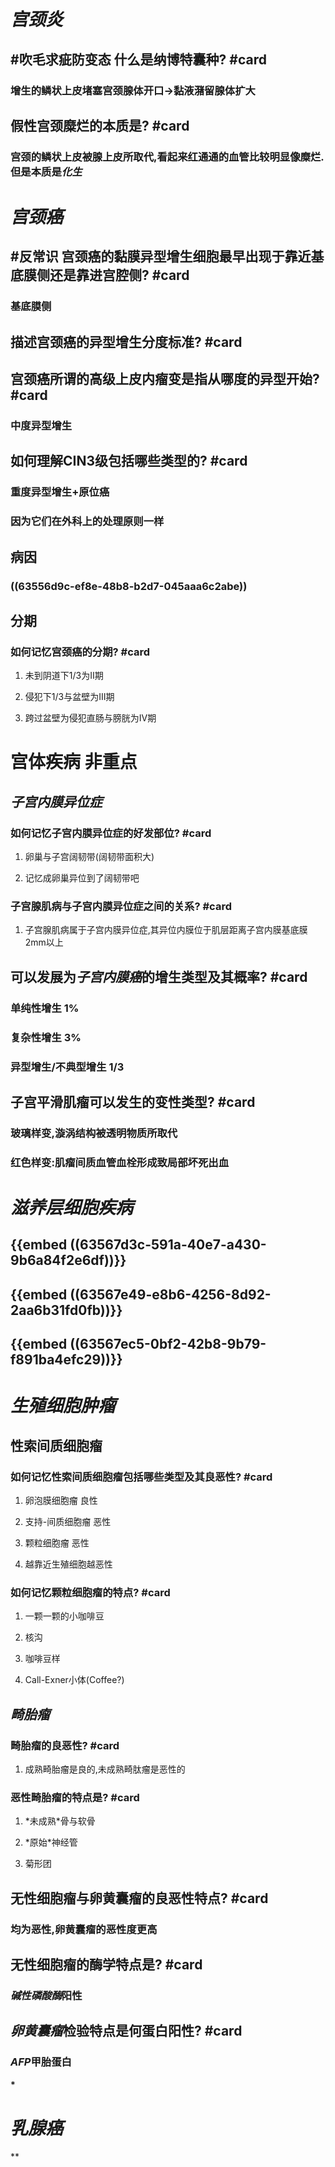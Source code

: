 * [[宫颈炎]]
:PROPERTIES:
:collapsed: true
:END:
** #吹毛求疵防变态 什么是纳博特囊种? #card
*** 增生的鳞状上皮堵塞宫颈腺体开口→黏液潴留腺体扩大
** 假性宫颈糜烂的本质是? #card
*** 宫颈的鳞状上皮被腺上皮所取代,看起来红通通的血管比较明显像糜烂.但是本质是[[化生]]
* [[宫颈癌]]
:PROPERTIES:
:collapsed: true
:END:
** #反常识 宫颈癌的黏膜异型增生细胞最早出现于靠近基底膜侧还是靠进宫腔侧? #card
*** 基底膜侧
** 描述宫颈癌的异型增生分度标准? #card
*** [[../assets/image_1666848265971_0.png]]
** 宫颈癌所谓的高级上皮内瘤变是指从哪度的异型开始? #card
*** 中度异型增生
** 如何理解CIN3级包括哪些类型的? #card
*** 重度异型增生+原位癌
*** 因为它们在外科上的处理原则一样
** 病因
*** ((63556d9c-ef8e-48b8-b2d7-045aaa6c2abe))
** 分期
*** 如何记忆宫颈癌的分期? #card
**** 未到阴道下1/3为Ⅱ期
**** 侵犯下1/3与盆壁为Ⅲ期
**** 跨过盆壁为侵犯直肠与膀胱为Ⅳ期
* 宫体疾病 非重点
:PROPERTIES:
:collapsed: true
:END:
** [[子宫内膜异位症]]
*** 如何记忆子宫内膜异位症的好发部位? #card
**** 卵巢与子宫阔韧带(阔韧带面积大)
**** 记忆成卵巢异位到了阔韧带吧
*** 子宫腺肌病与子宫内膜异位症之间的关系? #card
**** 子宫腺肌病属于子宫内膜异位症,其异位内膜位于肌层距离子宫内膜基底膜2mm以上
** 可以发展为[[子宫内膜癌]]的增生类型及其概率? #card
*** 单纯性增生 1%
*** 复杂性增生 3%
*** 异型增生/不典型增生 1/3
** 子宫平滑肌瘤可以发生的变性类型? #card
*** 玻璃样变,漩涡结构被透明物质所取代
*** 红色样变:肌瘤间质血管血栓形成致局部坏死出血
* [[滋养层细胞疾病]]
:PROPERTIES:
:collapsed: true
:END:
** {{embed ((63567d3c-591a-40e7-a430-9b6a84f2e6df))}}
** {{embed ((63567e49-e8b6-4256-8d92-2aa6b31fd0fb))}}
** {{embed ((63567ec5-0bf2-42b8-9b79-f891ba4efc29))}}
* [[生殖细胞肿瘤]]
:PROPERTIES:
:collapsed: true
:END:
** 性索间质细胞瘤
*** 如何记忆性索间质细胞瘤包括哪些类型及其良恶性? #card
**** 卵泡膜细胞瘤 良性
**** 支持-间质细胞瘤 恶性
**** 颗粒细胞瘤 恶性
**** 越靠近生殖细胞越恶性
*** 如何记忆颗粒细胞瘤的特点? #card
**** 一颗一颗的小咖啡豆
**** 核沟
**** 咖啡豆样
**** Call-Exner小体(Coffee?)
** [[畸胎瘤]]
*** 畸胎瘤的良恶性? #card
**** 成熟畸胎瘤是良的,未成熟畸肽瘤是恶性的
*** 恶性畸胎瘤的特点是? #card
**** *未成熟*骨与软骨
**** *原始*神经管
**** 菊形团
** 无性细胞瘤与卵黄囊瘤的良恶性特点? #card
*** 均为恶性,卵黄囊瘤的恶性度更高
** 无性细胞瘤的酶学特点是? #card
*** [[碱性磷酸酶]]阳性
** [[卵黄囊瘤]]检验特点是何蛋白阳性? #card
*** [[AFP]]甲胎蛋白
***
* [[乳腺癌]]
**